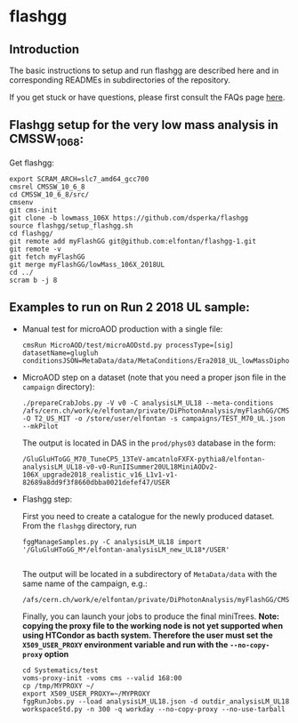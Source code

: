 * flashgg

** Introduction
   The basic instructions to setup and run flashgg are described here and in corresponding READMEs 
   in subdirectories of the repository.

   If you get stuck or have questions, please first consult the FAQs page [[https://cms-analysis.github.io/flashgg/][here]].
   
** Flashgg setup for the very low mass analysis in CMSSW_10_6_8:
   Get flashgg:
   #+BEGIN_EXAMPLE
   export SCRAM_ARCH=slc7_amd64_gcc700
   cmsrel CMSSW_10_6_8
   cd CMSSW_10_6_8/src/
   cmsenv
   git cms-init  
   git clone -b lowmass_106X https://github.com/dsperka/flashgg
   source flashgg/setup_flashgg.sh 
   cd flashgg/
   git remote add myFlashGG git@github.com:elfontan/flashgg-1.git
   git remote -v 
   git fetch myFlashGG 
   git merge myFlashGG/lowMass_106X_2018UL
   cd ../
   scram b -j 8
   #+END_EXAMPLE

** Examples to run on Run 2 2018 UL sample:
 * Manual test for microAOD production with a single file:
   #+BEGIN_EXAMPLE
   cmsRun MicroAOD/test/microAODstd.py processType=[sig] datasetName=glugluh conditionsJSON=MetaData/data/MetaConditions/Era2018_UL_lowMassDiphotonAnalysis.json
   #+END_EXAMPLE
   
 * MicroAOD step on a dataset (note that you need a proper json file in the =campaign= directory):
   #+BEGIN_EXAMPLE
   ./prepareCrabJobs.py -V v0 -C analysisLM_UL18 --meta-conditions /afs/cern.ch/work/e/elfontan/private/DiPhotonAnalysis/myFlashGG/CMSSW_10_6_8/src/flashgg/MetaData/data/MetaConditions/Era2018_UL_lowMassDiphotonAnalysis.json  -O T2_US_MIT -o /store/user/elfontan -s campaigns/TEST_M70_UL.json --mkPilot
   #+END_EXAMPLE

   The output is located in DAS in the =prod/phys03= database in the form:
   #+BEGIN_EXAMPLE
   /GluGluHToGG_M70_TuneCP5_13TeV-amcatnloFXFX-pythia8/elfontan-analysisLM_UL18-v0-v0-RunIISummer20UL18MiniAODv2-106X_upgrade2018_realistic_v16_L1v1-v1-82689a8dd9f3f8660dbba0021defef47/USER
   #+END_EXAMPLE

 * Flashgg step:
   
   First you need to create a catalogue for the newly produced dataset. From the =flashgg= directory, run
   #+BEGIN_EXAMPLE
   fggManageSamples.py -C analysisLM_UL18 import '/GluGluHToGG_M*/elfontan-analysisLM_new_UL18*/USER'

   #+END_EXAMPLE
   The output will be located in a subdirectory of =MetaData/data= with the same name of the campaign, e.g.:
   #+BEGIN_EXAMPLE
   /afs/cern.ch/work/e/elfontan/private/DiPhotonAnalysis/myFlashGG/CMSSW_10_6_8/src/flashgg/MetaData/data/analysisLM_UL18/datasets.json 
   #+END_EXAMPLE   

   Finally, you can launch your jobs to produce the final miniTrees.
   *Note: copying the proxy file to the working node is not yet supported when using HTCondor as bacth system. Therefore the user must set*
   *the =X509_USER_PROXY= environment variable and run with the =--no-copy-proxy= option*
   #+BEGIN_EXAMPLE
   cd Systematics/test
   voms-proxy-init -voms cms --valid 168:00
   cp /tmp/MYPROXY ~/
   export X509_USER_PROXY=~/MYPROXY
   fggRunJobs.py --load analysisLM_UL18.json -d outdir_analysisLM_UL18 workspaceStd.py -n 300 -q workday --no-copy-proxy --no-use-tarball
   #+END_EXAMPLE 

